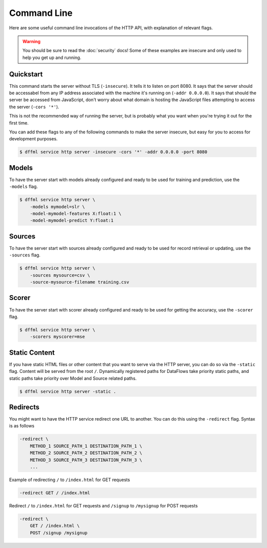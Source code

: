 Command Line
============

Here are some useful command line invocations of the HTTP API, with explanation
of relevant flags.

.. warning::

    You should be sure to read the :doc:`security` docs! Some of these examples
    are insecure and only used to help you get up and running.

Quickstart
----------

This command starts the server without TLS (``-insecure``). It tells it to
listen on port 8080. It says that the server should be accessabel from any IP
address associated with the machine it's running on (``-addr 0.0.0.0``). It says
that should the server be accessed from JavaScript, don't worry about what
domain is hosting the JavaScript files attempting to access the server (``-cors
'*'``).

This is not the recommended way of running the server, but is probably what you
want when you're trying it out for the first time.

You can add these flags to any of the following commands to make the server
insecure, but easy for you to access for development purposes.

.. code-block:: console

    $ dffml service http server -insecure -cors '*' -addr 0.0.0.0 -port 8080

Models
------

To have the server start with models already configured and ready to be used for
training and prediction, use the ``-models`` flag.

.. code-block:: console

    $ dffml service http server \
        -models mymodel=slr \
        -model-mymodel-features X:float:1 \
        -model-mymodel-predict Y:float:1

Sources
-------

To have the server start with sources already configured and ready to be used
for record retrieval or updating, use the ``-sources`` flag.

.. code-block:: console

    $ dffml service http server \
        -sources mysource=csv \
        -source-mysource-filename training.csv

Scorer
------

To have the server start with scorer already configured and ready to be used
for getting the accuracy, use the ``-scorer`` flag.

.. code-block:: console

    $ dffml service http server \
        -scorers myscorer=mse

Static Content
--------------

If you have static HTML files or other content that you want to serve via the
HTTP server, you can do so via the ``-static`` flag. Content will be served from
the root ``/``. Dynamically registered paths for DataFlows take priority static
paths, and static paths take priority over Model and Source related paths.

.. code-block:: console

    $ dffml service http server -static .

Redirects
---------

You might want to have the HTTP service redirect one URL to another. You can do
this using the ``-redirect`` flag. Syntax is as follows

.. code-block::

    -redirect \
        METHOD_1 SOURCE_PATH_1 DESTINATION_PATH_1 \
        METHOD_2 SOURCE_PATH_2 DESTINATION_PATH_2 \
        METHOD_3 SOURCE_PATH_3 DESTINATION_PATH_3 \
        ...

Example of redirecting ``/`` to ``/index.html`` for GET requests

.. code-block::

    -redirect GET / /index.html

Redirect ``/`` to ``/index.html`` for GET requests and ``/signup`` to
``/mysignup`` for POST requests

.. code-block::

        -redirect \
            GET / /index.html \
            POST /signup /mysignup
